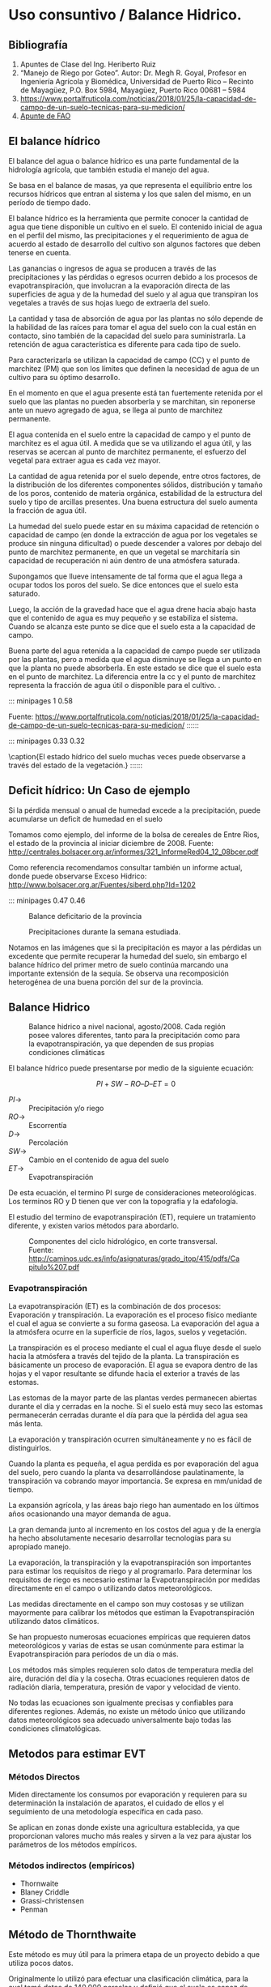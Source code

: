* Setting                                                          :noexport:
 
#+LATEX_ENGINE: xelatex
#+LATEX_CLASS: extarticle
#+LATEX_CLASS_OPTIONS: a4paper,12pt

#+LaTeX_HEADER: \usepackage[spanish]{babel}
#+LaTex_HEADER: \usepackage{placeins}
#+LaTex_HEADER: \usepackage{graphicx} % Required to insert images
#+LaTex_HEADER: \usepackage{courier} % Required for the courier font
#+LaTex_HEADER: \usepackage{fixltx2e}
#+LaTex_HEADER: \usepackage{amsmath}
#+LaTex_HEADER: \usepackage{dsfont}
#+LaTex_HEADER: \usepackage{amssymb}
#+LaTex_HEADER: \usepackage{hyperref}
#+LaTex_HEADER: \usepackage{fancyhdr} % Required for custom headers
#+LaTex_HEADER: \usepackage{lastpage} % Required to determine the last page for the footer
#+LaTex_HEADER: \usepackage{extramarks} % Required for headers and footers
#+LaTex_HEADER: % Margins
#+LaTex_HEADER: \usepackage{geometry}
#+LaTex_HEADER:  \geometry{
#+LaTex_HEADER:  a4paper,
#+LaTex_HEADER:  left=20mm,
#+LaTex_HEADER:  right=20mm,
#+LaTex_HEADER:  top=20mm,
#+LaTex_HEADER:  bottom=20mm,
#+LaTex_HEADER:  }
#+LaTex_HEADER: 
#+LaTex_HEADER: \linespread{1.1} % Line spacing
#+LaTex_HEADER: 
#+LaTex_HEADER: % Set up the header and footer
#+LaTex_HEADER: \pagestyle{fancy}
#+LaTex_HEADER: \lhead{} % Top left header
#+LaTex_HEADER: \chead{\hmwkClass\ (\hmwkClassTime): \hmwkTitle} % Top center head
#+LaTex_HEADER: \rhead{\hmwkInstitucional} % Top right header
#+LaTex_HEADER: \lfoot{\hmwkClassInstructor} % Bottom left footer
#+LaTex_HEADER: \cfoot{} % Bottom center footer
#+LaTex_HEADER: \rfoot{Página\ \thepage\ de\ \protect\pageref{LastPage}} % Bottom right footer
#+LaTex_HEADER: \renewcommand\headrulewidth{0.4pt} % Size of the header rule
#+LaTex_HEADER: \renewcommand\footrulewidth{0.4pt} % Size of the footer rule
#+LaTex_HEADER: 
#+LaTex_HEADER: \setlength\parindent{0pt} % Removes all indentation from paragraphs
#+LaTex_HEADER: 
#+LaTex_HEADER: % Encabezados y pies.
#+LaTex_HEADER: 
#+LaTex_HEADER: \newcommand{\hmwkTitle}{Clase 9 - Notas Uso Consuntivo} % Assignment title
#+LaTex_HEADER: \newcommand{\hmwkDueDate}{Junio 2020} % Due date
#+LaTex_HEADER: \newcommand{\hmwkClass}{Hidráulica Agrícola y Saneamiento} % Course/class
#+LaTex_HEADER: \newcommand{\hmwkClassTime}{1-2020} % Class/lecture time
#+LaTex_HEADER: \newcommand{\hmwkClassInstructor}{Mónica Fiore - Javier Clavijo} % Teacher/lecturer
#+LaTex_HEADER: \newcommand{\hmwkInstitucional}{FI-UBA} % Your name

#+LaTex_HEADER:\usepackage{lineno}
#+LaTex_HEADER:\linenumbers

#+BEGIN_SRC emacs-lisp

(setq org-image-actual-width nil)

#+END_SRC

#+RESULTS:

* Uso consuntivo / Balance Hidrico.

** Bibliografía

1. Apuntes de Clase del Ing. Heriberto Ruiz
2. “Manejo de Riego por Goteo”.  Autor: Dr. Megh R. Goyal, Profesor en
   Ingeniería Agrícola y Biomédica, Universidad de Puerto Rico –
   Recinto de Mayagüez, P.O. Box 5984, Mayagüez, Puerto Rico 00681 –
   5984
3. https://www.portalfruticola.com/noticias/2018/01/25/la-capacidad-de-campo-de-un-suelo-tecnicas-para-su-medicion/
4. [[https://www.fao.org/3/x0490s/x0490s00.htm][Apunte de FAO]]
** El balance hídrico

El balance del agua o balance hídrico es una parte fundamental de
la hidrología agrícola, que también estudia el manejo del agua.

Se basa en el balance de masas, ya que representa el equilibrio entre los
recursos hídricos que entran al sistema y los que salen del mismo, en
un período de tiempo dado.

El balance hídrico es la herramienta que permite conocer la cantidad
de agua que tiene disponible un cultivo en el suelo. El contenido
inicial de agua en el perfil del mismo, las precipitaciones y el
requerimiento de agua de acuerdo al estado de desarrollo del cultivo
son algunos factores que deben tenerse en cuenta.

Las ganancias o ingresos de agua se producen a través de las
precipitaciones y las pérdidas o egresos ocurren debido a los procesos
de evapotranspiración, que involucran a la evaporación directa de las
superficies de agua y de la humedad del suelo y al agua que transpiran
los vegetales a través de sus hojas luego de extraerla del suelo.

La cantidad y tasa de absorción de agua por las plantas no sólo
depende de la habilidad de las raíces para tomar el agua del suelo con
la cual están en contacto, sino también de la capacidad del suelo para
suministrarla. La retención de agua característica es diferente para
cada tipo de suelo.

Para caracterizarla se utilizan la capacidad de campo (CC) y el punto
de marchitez (PM) que son los límites que definen la necesidad
de agua de un cultivo para su óptimo desarrollo.

En el momento en que el agua presente está tan fuertemente retenida
por el suelo que las plantas no pueden absorberla y se marchitan, sin
reponerse ante un nuevo agregado de agua, se llega al punto de
marchitez permanente.

El agua contenida en el suelo entre la capacidad de campo y el punto
de marchitez es el agua útil. A medida que se va utilizando el agua
útil, y las reservas se acercan al punto de marchitez permanente, el
esfuerzo del vegetal para extraer agua es cada vez mayor.

La cantidad de agua retenida por el suelo depende, entre otros
factores, de la distribución de los diferentes componentes sólidos,
distribución y tamaño de los poros, contenido de materia orgánica,
estabilidad de la estructura del suelo y tipo de arcillas
presentes. Una buena estructura del suelo aumenta la fracción de agua
útil.

La humedad del suelo puede estar en su máxima capacidad de retención o
capacidad de campo (en donde la extracción de agua por los vegetales
se produce sin ninguna dificultad) o puede descender a valores por
debajo del punto de marchitez permanente, en que un vegetal se
marchitaría sin capacidad de recuperación ni aún dentro de una
atmósfera saturada.

Supongamos que llueve intensamente de tal forma que el agua llega a
ocupar todos los poros del suelo. Se dice entonces que el suelo esta
saturado.

Luego, la acción de la gravedad hace que el agua drene hacia abajo
hasta que el contenido de agua es muy pequeño y se estabiliza el
sistema.  Cuando se alcanza este punto se dice que el suelo esta a la
capacidad de campo.

Buena parte del agua retenida a la capacidad de campo puede ser
utilizada por las plantas, pero a medida que el agua disminuye se
llega a un punto en que la planta no puede absorberla. En este estado
se dice que el suelo esta en el punto de marchitez. La diferencia
entre la cc y el punto de marchitez representa la fracción de agua
útil o disponible para el cultivo. .

::: minipages 1 0.58
#+CAPTION: Poros, espacio aéreo u agua ene el suelo, en situaciones de saturación, capacidad de campo y seco.
[[./media/image1-crop.png]]
Fuente: https://www.portalfruticola.com/noticias/2018/01/25/la-capacidad-de-campo-de-un-suelo-tecnicas-para-su-medicion/
::::::

::: minipages 0.33 0.32
#+CAPTION: 
[[./media/image2.jpeg]]
#+CAPTION: 
[[./media/image3.jpeg]]
#+CAPTION:
[[./media/image6.jpeg]]
\caption{El estado hídrico del suelo muchas veces puede observarse a través del estado de la vegetación.}
::::::

** Deficit hídrico: Un Caso de ejemplo
   
Si la pérdida mensual o anual de humedad excede a la precipitación, puede acumularse un deficit de humedad en el suelo

Tomamos como ejemplo, del informe de la bolsa de cereales de Entre
Rios, el estado de la provincia al iniciar diciembre de 2008. Fuente:
http://centrales.bolsacer.org.ar/informes/321_InformeRed04_12_08bcer.pdf

Como referencia recomendamos consultar también un informe actual,
donde puede observarse Exceso Hidrico:
http://www.bolsacer.org.ar/Fuentes/siberd.php?Id=1202

::: minipages 0.47 0.46
#+CAPTION: Balance deficitario de la provincia
[[./media/image4-hi.png]]
#+CAPTION: Precipitaciones durante la semana estudiada.
[[./media/image5-hi.png]]

Notamos en las imágenes que si la precipitación es mayor a las
pérdidas un excedente que permite recuperar la humedad del suelo, sin
embargo el balance hídrico del primer metro de suelo continúa marcando
una importante extensión de la sequía.  Se observa una recomposición
heterogénea de una buena porción del sur de la provincia.

** Balance Hidrico
#+CAPTION: Balance hidrico a nivel nacional, agosto/2008. Cada región posee valores diferentes, tanto para la precipitación como para la evapotranspiración, ya que dependen de sus propias condiciones climáticas 
[[./media/image7.jpeg]]

El balance hídrico puede presentarse por medio de la siguiente ecuación: 

$$PI + SW - RO – D – ET = 0$$
 
- $PI \rightarrow$ :: Precipitación y/o riego 
- $RO \rightarrow$ :: Escorrentía 
- $D \rightarrow$ :: Percolación 
- $SW \rightarrow$ :: Cambio en el contenido de agua del suelo 
- $ET \rightarrow$ :: Evapotranspiración

De esta ecuación, el termino PI surge de consideraciones meteorológicas. Los terminos RO y D tienen que ver con la topografía y la edafología.

El estudio del termino de evapotranspiración (ET), requiere un tratamiento diferente, y existen varios métodos para abordarlo.

#+CAPTION: Componentes del ciclo hidrológico, en corte transversal. Fuente: http://caminos.udc.es/info/asignaturas/grado_itop/415/pdfs/Capitulo%207.pdf
[[./media/image8.png]]

*** Evapotranspiración

La evapotranspiración (ET) es la combinación de dos procesos:
Evaporación y transpiración.  La evaporación es el proceso físico
mediante el cual el agua se convierte a su forma gaseosa.  La
evaporación del agua a la atmósfera ocurre en la superficie de ríos,
lagos, suelos y vegetación.

La transpiración es el proceso mediante el cual el agua fluye desde el
suelo hacia la atmósfera a través del tejido de la planta.  La
transpiración es básicamente un proceso de evaporación. El agua se
evapora dentro de las hojas y el vapor resultante se difunde hacia el
exterior a través de las estomas.

Las estomas de la mayor parte de las plantas verdes permanecen
abiertas durante el día y cerradas en la noche.  Si el suelo está muy
seco las estomas permanecerán cerradas durante el día para que la
pérdida del agua sea más lenta.
 
La evaporación y transpiración ocurren simultáneamente y no es fácil
de distinguirlos.

Cuando la planta es pequeña, el agua perdida es por evaporación del
agua del suelo, pero cuando la planta va desarrollándose
paulatinamente, la transpiración va cobrando mayor importancia. Se
expresa en mm/unidad de tiempo.

La expansión agrícola, y las áreas bajo riego han aumentado en los
últimos años ocasionando una mayor demanda de agua.
 
La gran demanda junto al incremento en los costos del agua y de la
energía ha hecho absolutamente necesario desarrollar tecnologías para
su apropiado manejo.

La evaporación, la transpiración y la evapotranspiración son
importantes para estimar los requisitos de riego y al
programarlo. Para determinar los requisitos de riego es necesario
estimar la Evapotranspiración por medidas directamente en el campo o
utilizando datos meteorológicos.

Las medidas directamente en el campo son muy costosas y se utilizan
mayormente para calibrar los métodos que estiman la Evapotranspiración
utilizando datos climáticos.
 
Se han propuesto numerosas ecuaciones empíricas que requieren datos
meteorológicos y varias de estas se usan comúnmente para estimar la
Evapotranspiración para períodos de un día o más.

Los métodos más simples requieren solo datos de temperatura media del
aire, duración del día y la cosecha.  Otras ecuaciones requieren datos
de radiación diaria, temperatura, presión de vapor y velocidad de
viento.

No todas las ecuaciones son igualmente precisas y confiables para
diferentes regiones.  Además, no existe un método único que utilizando
datos meteorológicos sea adecuado universalmente bajo todas las
condiciones climatológicas.

** Metodos para estimar EVT
   
*** Métodos Directos

Miden directamente los consumos por evaporación y requieren para su
determinación la instalación de aparatos, el cuidado de ellos y el
seguimiento de una metodología específica en cada paso.

Se aplican en zonas donde existe una agricultura establecida, ya que
proporcionan valores mucho más reales y sirven a la vez para ajustar
los parámetros de los métodos empíricos.

*** Métodos indirectos (empíricos)

- Thornwaite
- Blaney Criddle
- Grassi-christensen
- Penman

** Método de Thornthwaite

Este método es muy útil para la primera etapa de un proyecto debido a
que utiliza pocos datos.

Originalmente lo utilizó para efectuar una clasificación climática,
para la cual tomó datos de 140.000 parcelas y definió que el suelo es
capaz de contener 100 mm, es decir que si se le agrega más agua se
iría por percolación o por escorrentía.

Define a la Evapotranspiración (Ev) como el agua que el sol evapora
del suelo y de las plantas. Luego Ev está asociada a la latitud debido
a las horas de sol recibidas.

#+CAPTION: La distribución de climas a nivel mundial justifica el uso de la latitud como un indice de la energía que el suelo recibe.
[[./media/image9.jpeg]]

Cuando se habla de Evapotranspiración, se distinguen dos términos:

- Evaptranspiración Real: :: Es la que realmente evapora una planta en un lugar y tiempo específicos.

- Evapotranspiración potencial: :: Es la que la planta evaporaría si dispusiera de toda el agua que necesita.
 
El método de Thornthwaite se basa, para calcular la segunda, en la
temperatura y en la latitud determinando que esta última constituye un
buen índice de la energía en un lugar específico.

Estima la evapotranspiración potencial a partir de la media mensual de
las temperaturas medias diarias del aire, con el que calcula un índice
de calor anual, a partir de la expresión

El indice mensual se calcula como $$i = \left(\frac{t}{5}\right)^{1,514}$$
, siendo $t$ la temperatura media mensual en $\,^\circ C$
 
El índice de calor anual es simplemente $$I = \sum i$$,

Finalmente, se calcula $E \left[\frac{mm}{día}\right]$, la evapotranspiración potencial media:
 
$$E = 16\left(10 \frac{t}{I}\right)^a$$

Donde a es un polinomio, que surge de un ajuste empírico con respecto a potencias de I.

$$a = 675 10^{-9} I^3 – 771 10^{-7} I^2 + 1972 10^{-5} I + 0,49239$$

Una vez obtenido $E$, se aplica se realiza la corrección en base a las horas de sol. 
Finalmente puede calcularse el momento del año donde sobra o falta agua.

Se calcula entonces la evapotranspiración potencial como: $$ETP = K \, E$$  

- $K:$ :: $\frac{N}{12} \frac{d}{30} d$
- $N:$ :: número máximo de horas de sol según la latitud
- $d:$ :: número de días del mes

** Método de Blaney-Criddle
La ecuación original de fue desarrollada para climas áridos para
predecir la evapotranspiración potencial. Esta fórmula utiliza el
porciento de horas de luz mensual y la temperatura promedio mensual.
                                       
$$f = p\,\left(\frac{T+17.8}{21.8}\right)$$

$$F = \sum^n f$$

$$UC = K\,F$$


- $K:$ :: coeficiente de cultivo (de Tablas).
- $F:$ :: factor de uso consuntivo anual o suma de factores mensuales.
- $n:$ :: número de meses que cubre el ciclo vegetativo del cultivo.
- $f:$ :: factor climático.
- $T:$ :: temperatura media mensual (°C)
- $p:$ :: porcentaje de horas-luz del mes, con respecto al total anual (de Tablas).

*** Coeficiente de corrección “KT”

Penman introdujo una corrección por temperatura “KT”, que se efectúa solamente en zonas desérticas:

$$KT = 0.031144 T + 0.2396$$

- $T:$ :: temperatura media mensual ($\,^\circ C$)

Luego se calcula la precipitación efectiva como $$Pe = P (1-Kr)$$ donde Kr representa en gran medida la escorrentìa y se asume como 0.20.

$$Pe = 0.8 \, P$$

Finalmente: lámina de reposición se calcula como:

$$Uc - Pe$$
